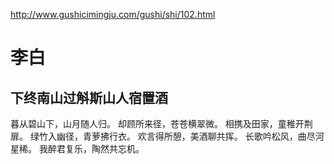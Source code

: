 #+STARTUP: indent

http://www.gushicimingju.com/gushi/shi/102.html
* 李白
** 下终南山过斛斯山人宿置酒
暮从碧山下，山月随人归。
却顾所来径，苍苍横翠微。
相携及田家，童稚开荆扉。
绿竹入幽径，青萝拂行衣。
欢言得所憩，美酒聊共挥。
长歌吟松风，曲尽河星稀。
我醉君复乐，陶然共忘机。
